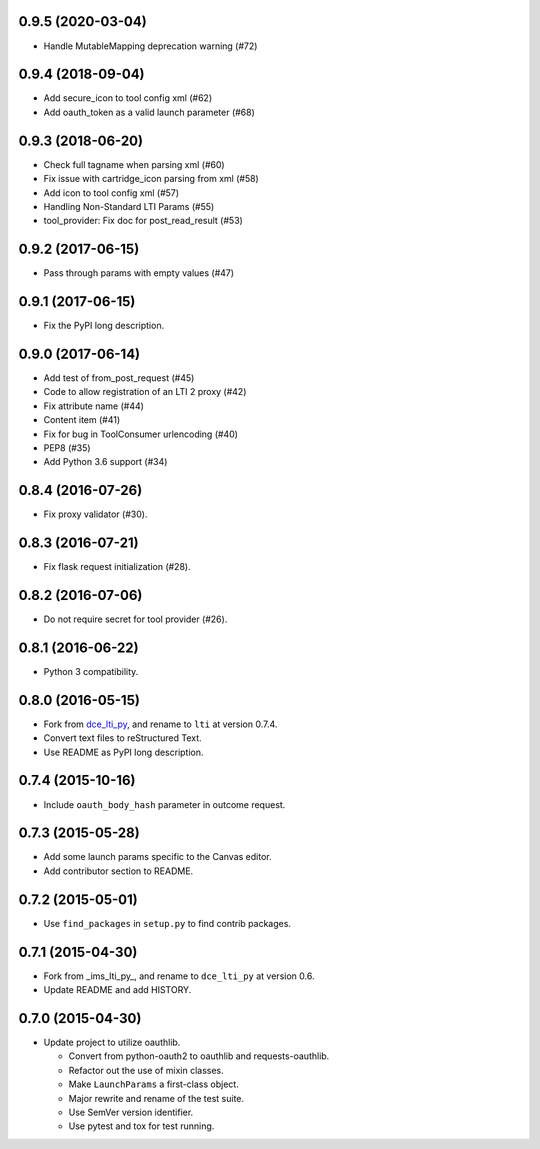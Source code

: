 0.9.5 (2020-03-04)
++++++++++++++++++

* Handle MutableMapping deprecation warning (#72)

0.9.4 (2018-09-04)
++++++++++++++++++

* Add secure_icon to tool config xml (#62)
* Add oauth_token as a valid launch parameter (#68)

0.9.3 (2018-06-20)
++++++++++++++++++

* Check full tagname when parsing xml (#60)
* Fix issue with cartridge_icon parsing from xml (#58)
* Add icon to tool config xml (#57)
* Handling Non-Standard LTI Params (#55)
* tool_provider: Fix doc for post_read_result (#53)

0.9.2 (2017-06-15)
++++++++++++++++++

* Pass through params with empty values (#47)

0.9.1 (2017-06-15)
++++++++++++++++++

* Fix the PyPI long description.

0.9.0 (2017-06-14)
++++++++++++++++++

* Add test of from_post_request (#45)
* Code to allow registration of an LTI 2 proxy (#42)
* Fix attribute name (#44)
* Content item (#41)
* Fix for bug in ToolConsumer urlencoding (#40)
* PEP8 (#35)
* Add Python 3.6 support (#34)

0.8.4 (2016-07-26)
++++++++++++++++++

* Fix proxy validator (#30).

0.8.3 (2016-07-21)
++++++++++++++++++

* Fix flask request initialization (#28).

0.8.2 (2016-07-06)
++++++++++++++++++

* Do not require secret for tool provider (#26).

0.8.1 (2016-06-22)
++++++++++++++++++

* Python 3 compatibility.

0.8.0 (2016-05-15)
++++++++++++++++++

* Fork from dce_lti_py_, and rename to ``lti`` at version 0.7.4.
* Convert text files to reStructured Text.
* Use README as PyPI long description.

.. _dce_lti_py: https://github.com/harvard-dce/dce_lti_py

0.7.4 (2015-10-16)
++++++++++++++++++

* Include ``oauth_body_hash`` parameter in outcome request.

0.7.3 (2015-05-28)
++++++++++++++++++

* Add some launch params specific to the Canvas editor.
* Add contributor section to README.

0.7.2 (2015-05-01)
++++++++++++++++++

* Use ``find_packages`` in ``setup.py`` to find contrib packages.

0.7.1 (2015-04-30)
++++++++++++++++++

* Fork from _ims_lti_py_, and rename to ``dce_lti_py`` at version 0.6.
* Update README and add HISTORY.

.. _ims_lti_py: https://github.com/tophatmonocle/ims_lti_py

0.7.0 (2015-04-30)
++++++++++++++++++

* Update project to utilize oauthlib.

  * Convert from python-oauth2 to oauthlib and requests-oauthlib.
  * Refactor out the use of mixin classes.
  * Make ``LaunchParams`` a first-class object.
  * Major rewrite and rename of the test suite.
  * Use SemVer version identifier.
  * Use pytest and tox for test running.
